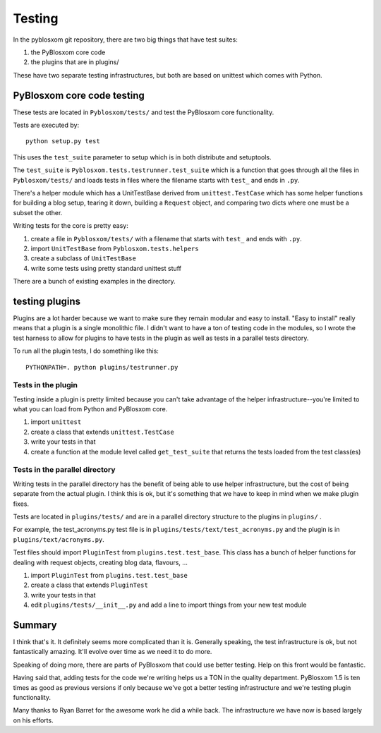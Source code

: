 .. highlight:: python
   :linenothreshold: 5

=======
Testing
=======

In the pyblosxom git repository, there are two big things that have
test suites:

1. the PyBlosxom core code
2. the plugins that are in plugins/

These have two separate testing infrastructures, but both are based on
unittest which comes with Python.


PyBlosxom core code testing
===========================

These tests are located in ``Pyblosxom/tests/`` and test the PyBlosxom
core functionality.

Tests are executed by::

   python setup.py test

This uses the ``test_suite`` parameter to setup which is in both
distribute and setuptools.

The ``test_suite`` is ``Pyblosxom.tests.testrunner.test_suite`` which
is a function that goes through all the files in ``Pyblosxom/tests/``
and loads tests in files where the filename starts with ``test_`` and
ends in ``.py``.

There's a helper module which has a UnitTestBase derived from
``unittest.TestCase`` which has some helper functions for building a
blog setup, tearing it down, building a ``Request`` object, and
comparing two dicts where one must be a subset the other.

Writing tests for the core is pretty easy:

1. create a file in ``Pyblosxom/tests/`` with a filename that starts with
   ``test_`` and ends with ``.py``.

2. import ``UnitTestBase`` from ``Pyblosxom.tests.helpers``

3. create a subclass of ``UnitTestBase``

4. write some tests using pretty standard unittest stuff

There are a bunch of existing examples in the directory.


testing plugins
===============

Plugins are a lot harder because we want to make sure they remain
modular and easy to install.  "Easy to install" really means that a
plugin is a single monolithic file.  I didn't want to have a ton of
testing code in the modules, so I wrote the test harness to allow for
plugins to have tests in the plugin as well as tests in a parallel tests
directory.

To run all the plugin tests, I do something like this::

    PYTHONPATH=. python plugins/testrunner.py


Tests in the plugin
-------------------

Testing inside a plugin is pretty limited because you can't take
advantage of the helper infrastructure--you're limited to what you can
load from Python and PyBlosxom core.

1. import ``unittest``

2. create a class that extends ``unittest.TestCase``

3. write your tests in that

4. create a function at the module level called ``get_test_suite``
   that returns the tests loaded from the test class(es)


Tests in the parallel directory
-------------------------------

Writing tests in the parallel directory has the benefit of being able to
use helper infrastructure, but the cost of being separate from the
actual plugin.  I think this is ok, but it's something that we have to
keep in mind when we make plugin fixes.

Tests are located in ``plugins/tests/`` and are in a parallel
directory structure to the plugins in ``plugins/`` .

For example, the test_acronyms.py test file is in
``plugins/tests/text/test_acronyms.py`` and the plugin is in
``plugins/text/acronyms.py``.

Test files should import ``PluginTest`` from
``plugins.test.test_base``.  This class has a bunch of helper
functions for dealing with request objects, creating blog data,
flavours, ...

1. import ``PluginTest`` from ``plugins.test.test_base``

2. create a class that extends ``PluginTest``

3. write your tests in that

4. edit ``plugins/tests/__init__.py`` and add a line to import things
   from your new test module


Summary
=======

I think that's it.  It definitely seems more complicated than it is.
Generally speaking, the test infrastructure is ok, but not
fantastically amazing.  It'll evolve over time as we need it to do
more.

Speaking of doing more, there are parts of PyBlosxom that could use
better testing.  Help on this front would be fantastic.

Having said that, adding tests for the code we're writing helps us a
TON in the quality department.  PyBlosxom 1.5 is ten times as good as
previous versions if only because we've got a better testing
infrastructure and we're testing plugin functionality.

Many thanks to Ryan Barret for the awesome work he did a while back.
The infrastructure we have now is based largely on his efforts.
